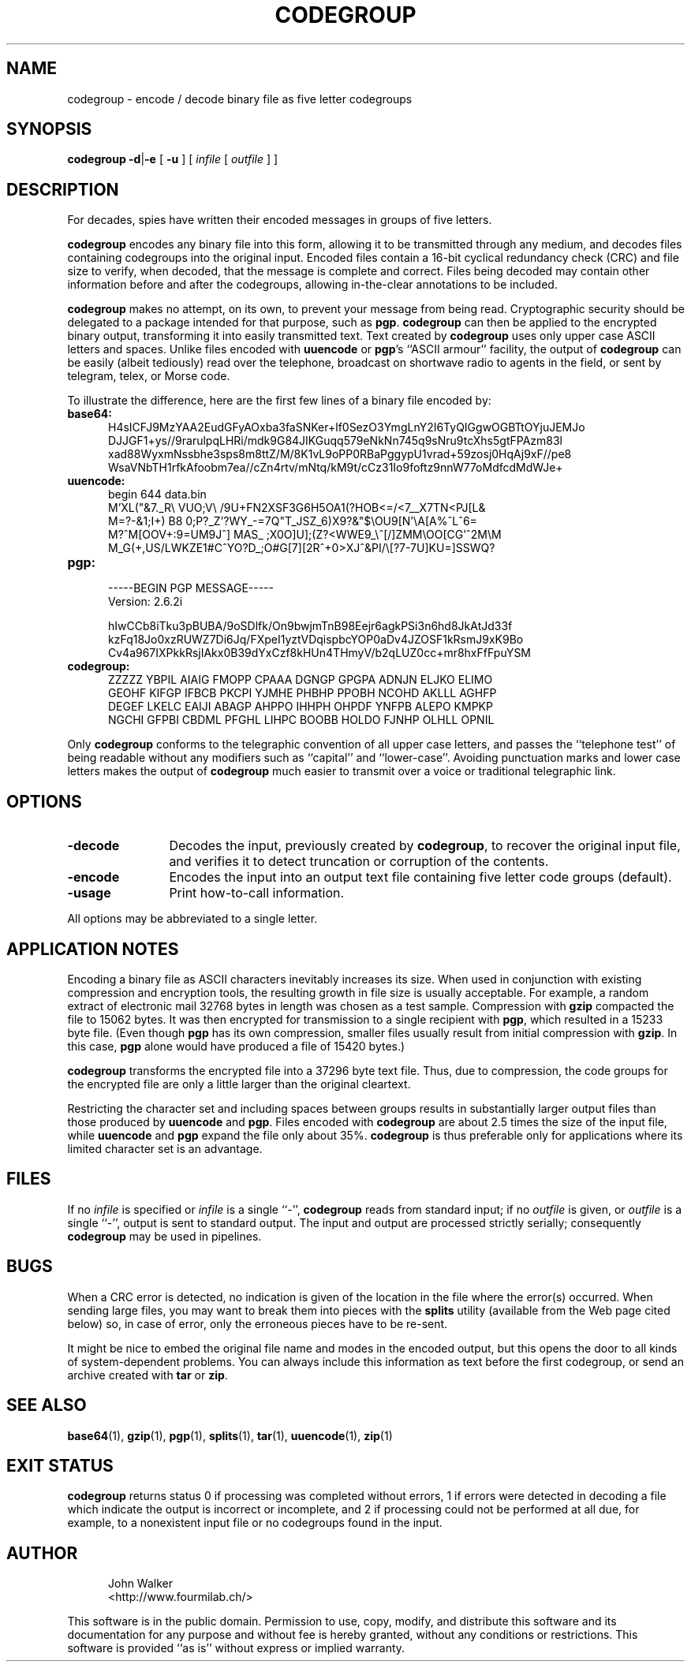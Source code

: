 .TH CODEGROUP 1 "26 OCT 1998"
.UC 4
.SH NAME
codegroup \- encode / decode binary file as five letter codegroups
.SH SYNOPSIS
.B codegroup
.BR \-d | \-e 
[
.B \-u
]
[
.I infile
[
.I outfile
] ]
.SH DESCRIPTION
For decades, spies have written their encoded
messages in groups of five letters.
.PP
.B codegroup
encodes any binary file into this form, allowing it
to be transmitted through any medium, and decodes files
containing codegroups into the original input.
Encoded files contain a
16-bit cyclical redundancy check (CRC) and file size to verify, when decoded,
that the message is complete and correct.
Files being decoded may contain other information before
and after the codegroups, allowing in-the-clear annotations
to be included.
.PP
.B codegroup
makes no attempt, on its own, to prevent your message from being read.
Cryptographic security should be delegated to a package intended for
that purpose, such as
.BR pgp .
.B codegroup
can then be applied to the encrypted binary output, transforming it into
easily transmitted text.  Text created by
.B codegroup
uses only upper case ASCII letters and spaces.
Unlike files encoded with
.B uuencode
or
.BR pgp 's
``ASCII armour'' facility, the output
of
.B codegroup
can be easily (albeit tediously) read over the telephone, broadcast
on shortwave radio to agents in the field, or sent by telegram,
telex, or Morse code.
.PP
To illustrate the difference, here are the first few lines of a binary
file encoded by:
.PP
.TP 5
.B base64:
.nf
H4sICFJ9MzYAA2EudGFyAOxba3faSNKer+lf0SezO3YmgLnY2I6TyQIGgwOGBTtOYjuJEMJo
DJJGF1+ys//9rarulpqLHRi/mdk9G84JIKGuqq579eNkNn745q9sNru9tcXhs5gtFPAzm83l
xad88WyxmNssbhe3sps8m8ttZ/M/8K1vL9oPP0RBaPggypU1vrad+59zosj0HqAj9xF//pe8
WsaVNbTH1rfkAfoobm7ea//cZn4rtv/mNtq/kM9t/cCz31Io9foftz9nnW77oMdfcdMdWJe+
.fi
.TP
.B uuencode:
.nf
begin 644 data.bin
M'XL("&7._R\\  VUO;V\\ /9U+FN2XSF3G6H5OA1(?HOB<=/<7__X7TN<PJ[L&
M=?-&1;I+) B8 0;P?_Z'?WY_-=7Q"T_JSZ_6)X9?&"$\\OU9[N'\\A[A%^L^6=
M?^M[OOV+:9=UM9J^] MAS_ ;X0O]U];(Z?<WWE9_\\^[/]ZMM\\OO[CG'^2M\\M
M_G(+,US/LWKZE1#C^YO?D_;O#G[7][2R^+0>XJ^&PI/\\[?7-7U]KU=]SSWQ?
.fi
.TP
.B pgp:
.nf
-----BEGIN PGP MESSAGE-----
Version: 2.6.2i

hIwCCb8iTku3pBUBA/9oSDlfk/On9bwjmTnB98Eejr6agkPSi3n6hd8JkAtJd33f
kzFq18Jo0xzRUWZ7Di6Jq/FXpeI1yztVDqispbcYOP0aDv4JZOSF1kRsmJ9xK9Bo
Cv4a967IXPkkRsjIAkx0B39dYxCzf8kHUn4THmyV/b2qLUZ0cc+mr8hxFfFpuYSM
.fi
.TP
.B codegroup:
.nf
ZZZZZ YBPIL AIAIG FMOPP CPAAA DGNGP GPGPA ADNJN ELJKO ELIMO
GEOHF KIFGP IFBCB PKCPI YJMHE PHBHP PPOBH NCOHD AKLLL AGHFP
DEGEF LKELC EAIJI ABAGP AHPPO IHHPH OHPDF YNFPB ALEPO KMPKP
NGCHI GFPBI CBDML PFGHL LIHPC BOOBB HOLDO FJNHP OLHLL OPNIL
.fi
.PP
Only
.B codegroup
conforms to the telegraphic convention of
all upper case letters, and passes the ``telephone test'' of being
readable without any modifiers such as ``capital'' and
``lower-case''.
Avoiding punctuation marks and lower case letters makes the output
of
.B codegroup
much easier to transmit over a voice or traditional telegraphic
link.
.SH OPTIONS
.TP 12
.B \-decode
Decodes the input, previously created by
.BR codegroup ,
to recover the original input file, and verifies it
to detect truncation or corruption of the contents.
.TP
.BI \-encode
Encodes the input into an output text file containing
five letter code groups (default).
.TP
.B \-usage
Print how-to-call information.
.PP
All options may be abbreviated to a single letter.
.SH "APPLICATION NOTES"
Encoding a binary file as ASCII characters inevitably increases
its size.  When used in conjunction with existing compression and
encryption tools, the resulting growth in file size is usually
acceptable.  For example, a random extract of electronic mail 32768
bytes in length was chosen as a test sample.  Compression with
.B gzip
compacted the file to 15062 bytes.  It was then encrypted for
transmission to a single recipient with
.BR pgp ,
which resulted in a 15233 byte file.  (Even though
.B pgp
has its own compression, smaller files usually result from initial
compression with
.BR gzip .
In this case,
.B pgp
alone would have produced a file of 15420 bytes.)
.PP
.B codegroup
transforms the encrypted file into a 37296 byte text file.  Thus, due to
compression, the code groups for the encrypted file are only a little
larger than the original cleartext.
.PP
Restricting the character set and including spaces between groups
results in substantially larger output files than those produced by
.B uuencode
and
.BR pgp .
Files encoded with
.B codegroup
are about 2.5 times the size of the input file, while
.B uuencode
and
.B pgp
expand the file only about 35%.
.B codegroup
is thus preferable only for applications
where its limited character set is an advantage.
.SH FILES
If no
.I infile
is specified or
.I infile
is a single ``\-'',
.B codegroup
reads from standard input; if no
.I outfile
is given, or
.I outfile
is a single ``\-'',
output is sent to standard output.  The input and
output are processed strictly serially; consequently
.B codegroup
may be used in pipelines.
.SH BUGS
When a CRC error is detected, no indication is given of the location
in the file where the error(s) occurred.  When sending large files,
you may want to break them into pieces with the
.B splits
utility (available from the Web page cited below)
so, in case of error, only
the erroneous pieces have to be re-sent.
.PP
It might be nice to embed the original file name and modes in
the encoded output, but this opens the door to all kinds of
system-dependent problems.  You can always include this
information as text before the first codegroup, or send an
archive created with
.B tar
or
.BR zip .
.SH "SEE ALSO"
.PD
.BR base64 (1),
.BR gzip (1),
.BR pgp (1),
.BR splits (1),
.BR tar (1),
.BR uuencode (1),
.BR zip (1)
.ne 5
.SH EXIT STATUS
.B codegroup
returns status 0 if processing was completed without errors,
1 if errors were detected in decoding a file which indicate
the output is incorrect or incomplete, and
2 if processing could not be performed at all due, for example, to
a nonexistent input file or no codegroups found in the input.
.SH AUTHOR
.RS 5
.nf
John Walker
<http://www.fourmilab.ch/>
.fi
.RE
.PD
.PP
This software is in the public domain.
Permission to use, copy, modify, and distribute this software and its
documentation for any purpose and without fee is hereby granted,
without any conditions or restrictions.  This software is provided ``as
is'' without express or implied warranty.
